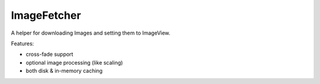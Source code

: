 .. _image_fetcher:

ImageFetcher
============

A helper for downloading Images and setting them to ImageView.

Features:

* cross-fade support
* optional image processing (like scaling)
* both disk & in-memory caching
